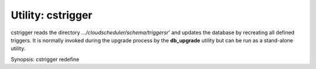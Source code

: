 Utility: cstrigger
==================

cstrigger reads the directory *.../cloudscheduler/schema/triggersr*' and updates the database
by recreating all defined triggers. It is normally invoked during the upgrade process by the
**db_upgrade** utility but can be run as a stand-alone utility.

Synopsis: cstrigger redefine

